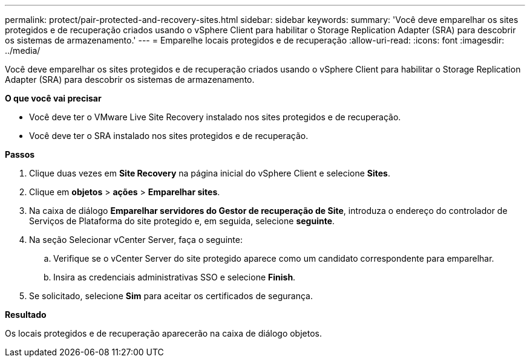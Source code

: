 ---
permalink: protect/pair-protected-and-recovery-sites.html 
sidebar: sidebar 
keywords:  
summary: 'Você deve emparelhar os sites protegidos e de recuperação criados usando o vSphere Client para habilitar o Storage Replication Adapter (SRA) para descobrir os sistemas de armazenamento.' 
---
= Emparelhe locais protegidos e de recuperação
:allow-uri-read: 
:icons: font
:imagesdir: ../media/


[role="lead"]
Você deve emparelhar os sites protegidos e de recuperação criados usando o vSphere Client para habilitar o Storage Replication Adapter (SRA) para descobrir os sistemas de armazenamento.

*O que você vai precisar*

* Você deve ter o VMware Live Site Recovery instalado nos sites protegidos e de recuperação.
* Você deve ter o SRA instalado nos sites protegidos e de recuperação.


*Passos*

. Clique duas vezes em *Site Recovery* na página inicial do vSphere Client e selecione *Sites*.
. Clique em *objetos* > *ações* > *Emparelhar sites*.
. Na caixa de diálogo *Emparelhar servidores do Gestor de recuperação de Site*, introduza o endereço do controlador de Serviços de Plataforma do site protegido e, em seguida, selecione *seguinte*.
. Na seção Selecionar vCenter Server, faça o seguinte:
+
.. Verifique se o vCenter Server do site protegido aparece como um candidato correspondente para emparelhar.
.. Insira as credenciais administrativas SSO e selecione *Finish*.


. Se solicitado, selecione *Sim* para aceitar os certificados de segurança.


*Resultado*

Os locais protegidos e de recuperação aparecerão na caixa de diálogo objetos.
